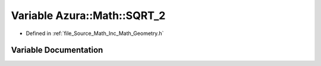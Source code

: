 .. _exhale_variable__geometry_8h_1a4a400d59b5184c42e35a1f1c7b0724bc:

Variable Azura::Math::SQRT_2
============================

- Defined in :ref:`file_Source_Math_Inc_Math_Geometry.h`


Variable Documentation
----------------------


.. doxygenvariable:: Azura::Math::SQRT_2
